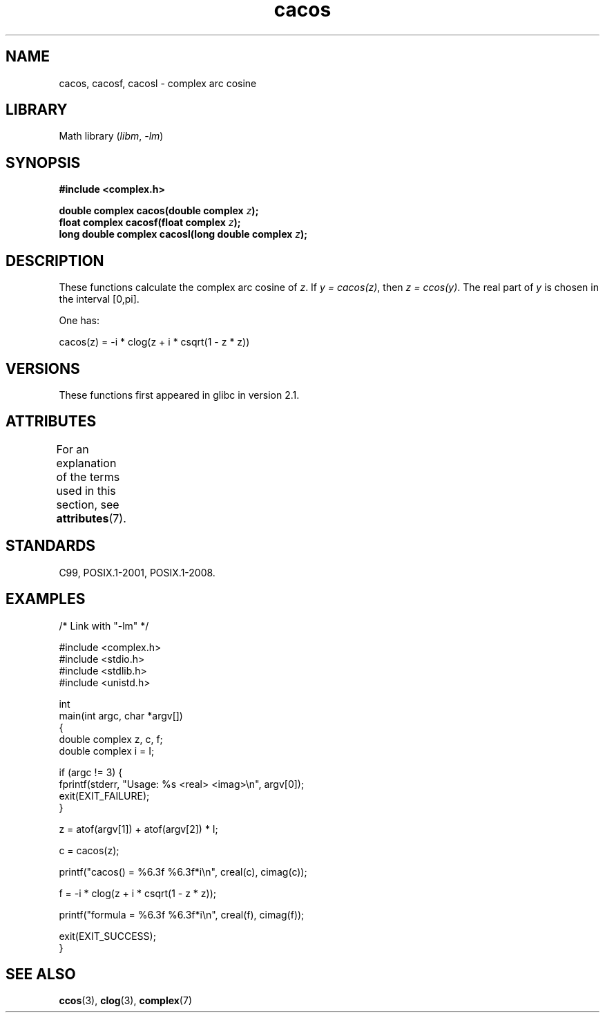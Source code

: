 .\" Copyright 2002 Walter Harms (walter.harms@informatik.uni-oldenburg.de)
.\" and Copyright (C) 2011 Michael Kerrisk <mtk.manpages@gmail.com>
.\"
.\" SPDX-License-Identifier: GPL-1.0-or-later
.\"
.TH cacos 3 (date) "Linux man-pages (unreleased)"
.SH NAME
cacos, cacosf, cacosl \- complex arc cosine
.SH LIBRARY
Math library
.RI ( libm ", " \-lm )
.SH SYNOPSIS
.nf
.B #include <complex.h>
.PP
.BI "double complex cacos(double complex " z );
.BI "float complex cacosf(float complex " z );
.BI "long double complex cacosl(long double complex " z );
.fi
.SH DESCRIPTION
These functions calculate the complex arc cosine of
.IR z .
If \fIy\ =\ cacos(z)\fP, then \fIz\ =\ ccos(y)\fP.
The real part of
.I y
is chosen in the interval [0,pi].
.PP
One has:
.PP
.nf
    cacos(z) = \-i * clog(z + i * csqrt(1 \- z * z))
.fi
.SH VERSIONS
These functions first appeared in glibc in version 2.1.
.SH ATTRIBUTES
For an explanation of the terms used in this section, see
.BR attributes (7).
.ad l
.nh
.TS
allbox;
lbx lb lb
l l l.
Interface	Attribute	Value
T{
.BR cacos (),
.BR cacosf (),
.BR cacosl ()
T}	Thread safety	MT-Safe
.TE
.hy
.ad
.sp 1
.SH STANDARDS
C99, POSIX.1-2001, POSIX.1-2008.
.SH EXAMPLES
.\" SRC BEGIN (cacos.c)
.EX
/* Link with "\-lm" */

#include <complex.h>
#include <stdio.h>
#include <stdlib.h>
#include <unistd.h>

int
main(int argc, char *argv[])
{
    double complex z, c, f;
    double complex i = I;

    if (argc != 3) {
        fprintf(stderr, "Usage: %s <real> <imag>\en", argv[0]);
        exit(EXIT_FAILURE);
    }

    z = atof(argv[1]) + atof(argv[2]) * I;

    c = cacos(z);

    printf("cacos() = %6.3f %6.3f*i\en", creal(c), cimag(c));

    f = \-i * clog(z + i * csqrt(1 \- z * z));

    printf("formula = %6.3f %6.3f*i\en", creal(f), cimag(f));

    exit(EXIT_SUCCESS);
}
.EE
.\" SRC END
.SH SEE ALSO
.BR ccos (3),
.BR clog (3),
.BR complex (7)
